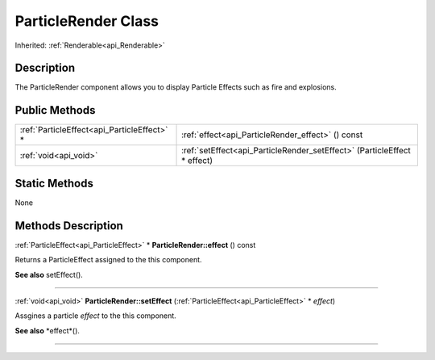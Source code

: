 .. _api_ParticleRender:
ParticleRender Class
================

Inherited: :ref:`Renderable<api_Renderable>`

.. _api_ParticleRender_description:
Description
-----------

The ParticleRender component allows you to display Particle Effects such as fire and explosions.



.. _api_ParticleRender_public:
Public Methods
--------------

+---------------------------------------------+--------------------------------------------------------------------------+
| :ref:`ParticleEffect<api_ParticleEffect>` * | :ref:`effect<api_ParticleRender_effect>` () const                        |
+---------------------------------------------+--------------------------------------------------------------------------+
|                       :ref:`void<api_void>` | :ref:`setEffect<api_ParticleRender_setEffect>` (ParticleEffect * effect) |
+---------------------------------------------+--------------------------------------------------------------------------+

.. _api_ParticleRender_static:
Static Methods
--------------

None

.. _api_ParticleRender_methods:
Methods Description
-------------------

.. _api_ParticleRender_effect:

:ref:`ParticleEffect<api_ParticleEffect>` * **ParticleRender::effect** () const

Returns a ParticleEffect assigned to the this component.

**See also** setEffect().

----

.. _api_ParticleRender_setEffect:

:ref:`void<api_void>`  **ParticleRender::setEffect** (:ref:`ParticleEffect<api_ParticleEffect>` * *effect*)

Assgines a particle *effect* to the this component.

**See also** *effect*().

----



